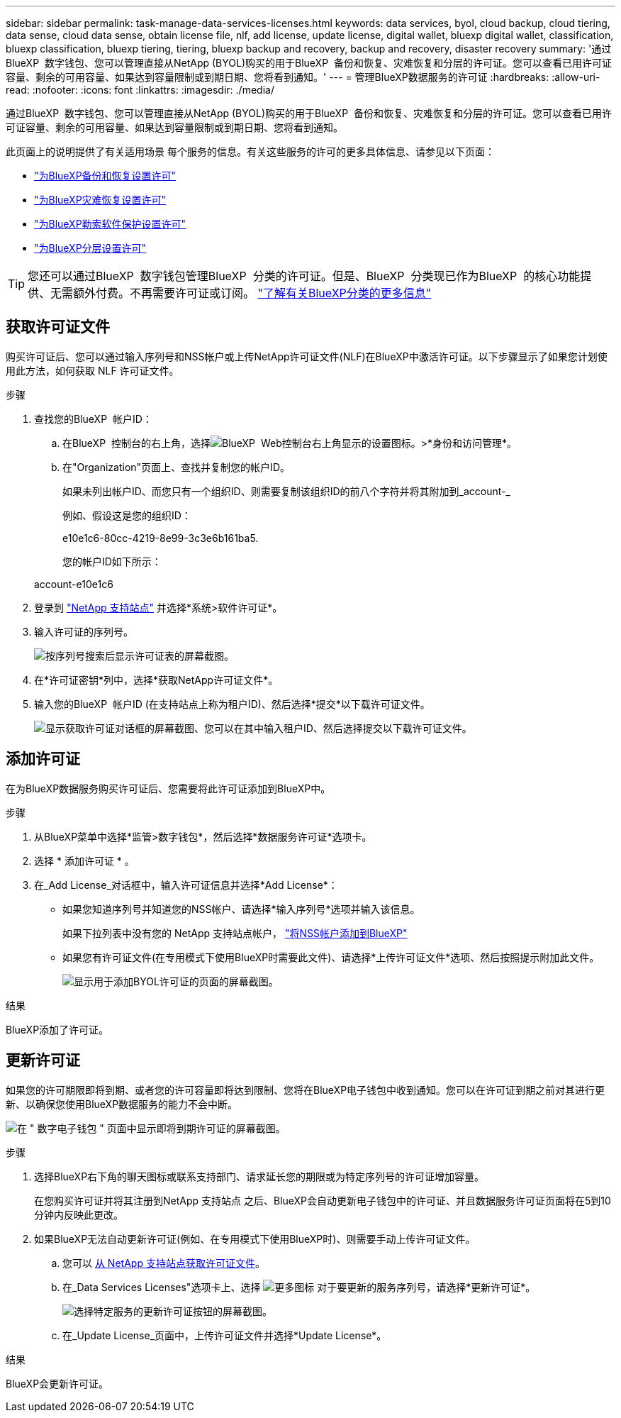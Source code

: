 ---
sidebar: sidebar 
permalink: task-manage-data-services-licenses.html 
keywords: data services, byol, cloud backup, cloud tiering, data sense, cloud data sense, obtain license file, nlf, add license, update license, digital wallet, bluexp digital wallet, classification, bluexp classification, bluexp tiering, tiering, bluexp backup and recovery, backup and recovery, disaster recovery 
summary: '通过BlueXP  数字钱包、您可以管理直接从NetApp (BYOL)购买的用于BlueXP  备份和恢复、灾难恢复和分层的许可证。您可以查看已用许可证容量、剩余的可用容量、如果达到容量限制或到期日期、您将看到通知。' 
---
= 管理BlueXP数据服务的许可证
:hardbreaks:
:allow-uri-read: 
:nofooter: 
:icons: font
:linkattrs: 
:imagesdir: ./media/


[role="lead"]
通过BlueXP  数字钱包、您可以管理直接从NetApp (BYOL)购买的用于BlueXP  备份和恢复、灾难恢复和分层的许可证。您可以查看已用许可证容量、剩余的可用容量、如果达到容量限制或到期日期、您将看到通知。

此页面上的说明提供了有关适用场景 每个服务的信息。有关这些服务的许可的更多具体信息、请参见以下页面：

* https://docs.netapp.com/us-en/bluexp-backup-recovery/task-licensing-cloud-backup.html["为BlueXP备份和恢复设置许可"^]
* https://docs.netapp.com/us-en/bluexp-disaster-recovery/get-started/dr-licensing.html["为BlueXP灾难恢复设置许可"^]
* https://docs.netapp.com/us-en/bluexp-ransomware-protection/rp-start-licenses.html["为BlueXP勒索软件保护设置许可"^]
* https://docs.netapp.com/us-en/bluexp-tiering/task-licensing-cloud-tiering.html["为BlueXP分层设置许可"^]



TIP: 您还可以通过BlueXP  数字钱包管理BlueXP  分类的许可证。但是、BlueXP  分类现已作为BlueXP  的核心功能提供、无需额外付费。不再需要许可证或订阅。 https://docs.netapp.com/us-en/bluexp-classification/concept-cloud-compliance.html["了解有关BlueXP分类的更多信息"^]



== 获取许可证文件

购买许可证后、您可以通过输入序列号和NSS帐户或上传NetApp许可证文件(NLF)在BlueXP中激活许可证。以下步骤显示了如果您计划使用此方法，如何获取 NLF 许可证文件。

.步骤
. 查找您的BlueXP  帐户ID：
+
.. 在BlueXP  控制台的右上角，选择image:icon-settings-option.png["BlueXP  Web控制台右上角显示的设置图标。"]>*身份和访问管理*。
.. 在"Organization"页面上、查找并复制您的帐户ID。
+
如果未列出帐户ID、而您只有一个组织ID、则需要复制该组织ID的前八个字符并将其附加到_account-_

+
例如、假设这是您的组织ID：

+
e10e1c6-80cc-4219-8e99-3c3e6b161ba5.

+
您的帐户ID如下所示：

+
account-e10e1c6



. 登录到 https://mysupport.netapp.com["NetApp 支持站点"^] 并选择*系统>软件许可证*。
. 输入许可证的序列号。
+
image:screenshot_cloud_backup_license_step1.gif["按序列号搜索后显示许可证表的屏幕截图。"]

. 在*许可证密钥*列中，选择*获取NetApp许可证文件*。
. 输入您的BlueXP  帐户ID (在支持站点上称为租户ID)、然后选择*提交*以下载许可证文件。
+
image:screenshot_cloud_backup_license_step2.gif["显示获取许可证对话框的屏幕截图、您可以在其中输入租户ID、然后选择提交以下载许可证文件。"]





== 添加许可证

在为BlueXP数据服务购买许可证后、您需要将此许可证添加到BlueXP中。

.步骤
. 从BlueXP菜单中选择*监管>数字钱包*，然后选择*数据服务许可证*选项卡。
. 选择 * 添加许可证 * 。
. 在_Add License_对话框中，输入许可证信息并选择*Add License*：
+
** 如果您知道序列号并知道您的NSS帐户、请选择*输入序列号*选项并输入该信息。
+
如果下拉列表中没有您的 NetApp 支持站点帐户， https://docs.netapp.com/us-en/bluexp-setup-admin/task-adding-nss-accounts.html["将NSS帐户添加到BlueXP"^]

** 如果您有许可证文件(在专用模式下使用BlueXP时需要此文件)、请选择*上传许可证文件*选项、然后按照提示附加此文件。
+
image:screenshot_services_license_add2.png["显示用于添加BYOL许可证的页面的屏幕截图。"]





.结果
BlueXP添加了许可证。



== 更新许可证

如果您的许可期限即将到期、或者您的许可容量即将达到限制、您将在BlueXP电子钱包中收到通知。您可以在许可证到期之前对其进行更新、以确保您使用BlueXP数据服务的能力不会中断。

image:screenshot_services_license_expire.png["在 \" 数字电子钱包 \" 页面中显示即将到期许可证的屏幕截图。"]

.步骤
. 选择BlueXP右下角的聊天图标或联系支持部门、请求延长您的期限或为特定序列号的许可证增加容量。
+
在您购买许可证并将其注册到NetApp 支持站点 之后、BlueXP会自动更新电子钱包中的许可证、并且数据服务许可证页面将在5到10分钟内反映此更改。

. 如果BlueXP无法自动更新许可证(例如、在专用模式下使用BlueXP时)、则需要手动上传许可证文件。
+
.. 您可以 <<获取许可证文件,从 NetApp 支持站点获取许可证文件>>。
.. 在_Data Services Licenses"选项卡上、选择 image:screenshot_horizontal_more_button.gif["更多图标"] 对于要更新的服务序列号，请选择*更新许可证*。
+
image:screenshot_services_license_update1.png["选择特定服务的更新许可证按钮的屏幕截图。"]

.. 在_Update License_页面中，上传许可证文件并选择*Update License*。




.结果
BlueXP会更新许可证。
